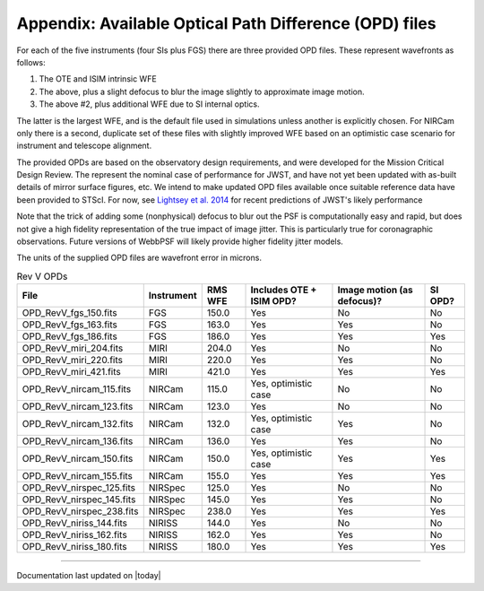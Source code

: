 Appendix: Available Optical Path Difference (OPD) files
================================================================

For each of the five instruments (four SIs plus FGS) there are three provided OPD files. These represent wavefronts as follows:

1. The OTE and ISIM intrinsic WFE
2. The above, plus a slight defocus to blur the image slightly to approximate image motion. 
3. The above #2, plus additional WFE due to SI internal optics. 

The latter is the largest WFE, and is the default file used in simulations unless another is explicitly chosen. For NIRCam only there is a second, duplicate set of these files with slightly improved WFE based on an optimistic case scenario for instrument and telescope alignment.

The provided OPDs are based on the observatory design requirements, and were developed for the Mission Critical Design Review. The represent the nominal case of performance for JWST, and have not yet been updated with as-built details of mirror surface figures, etc. We intend to make updated OPD files available once suitable reference data have been provided to STScI. For now, see `Lightsey et al. 2014 <http://adsabs.harvard.edu/abs/2014SPIE.9143E..04L>`_ for recent predictions of JWST's likely performance

Note that the trick of adding some (nonphysical) defocus to blur out the PSF is computationally easy and rapid, but does not give a high fidelity
representation of the true impact of image jitter. This is particularly true for coronagraphic observations. Future versions of WebbPSF will likely 
provide higher fidelity jitter models.

The units of the supplied OPD files are wavefront error in microns.

.. table:: Rev V OPDs

    =========================  ==========     =======  ========================  ==========================  =======
                         File  Instrument     RMS WFE  Includes OTE + ISIM OPD?  Image motion (as defocus)?  SI OPD?
    =========================  ==========     =======  ========================  ==========================  =======
        OPD_RevV_fgs_150.fits  FGS              150.0  Yes                       No                          No
        OPD_RevV_fgs_163.fits  FGS              163.0  Yes                       Yes                         No
        OPD_RevV_fgs_186.fits  FGS              186.0  Yes                       Yes                         Yes
       OPD_RevV_miri_204.fits  MIRI             204.0  Yes                       No                          No
       OPD_RevV_miri_220.fits  MIRI             220.0  Yes                       Yes                         No
       OPD_RevV_miri_421.fits  MIRI             421.0  Yes                       Yes                         Yes
     OPD_RevV_nircam_115.fits  NIRCam           115.0  Yes, optimistic case      No                          No
     OPD_RevV_nircam_123.fits  NIRCam           123.0  Yes                       No                          No
     OPD_RevV_nircam_132.fits  NIRCam           132.0  Yes, optimistic case      Yes                         No
     OPD_RevV_nircam_136.fits  NIRCam           136.0  Yes                       Yes                         No
     OPD_RevV_nircam_150.fits  NIRCam           150.0  Yes, optimistic case      Yes                         Yes
     OPD_RevV_nircam_155.fits  NIRCam           155.0  Yes                       Yes                         Yes
    OPD_RevV_nirspec_125.fits  NIRSpec          125.0  Yes                       No                          No
    OPD_RevV_nirspec_145.fits  NIRSpec          145.0  Yes                       Yes                         No
    OPD_RevV_nirspec_238.fits  NIRSpec          238.0  Yes                       Yes                         Yes
     OPD_RevV_niriss_144.fits  NIRISS           144.0  Yes                       No                          No
     OPD_RevV_niriss_162.fits  NIRISS           162.0  Yes                       Yes                         No
     OPD_RevV_niriss_180.fits  NIRISS           180.0  Yes                       Yes                         Yes
    =========================  ==========     =======  ========================  ==========================  =======


--------------

Documentation last updated on |today|

